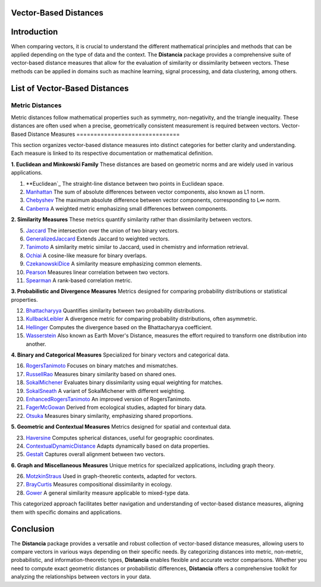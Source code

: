Vector-Based Distances
======================

Introduction
============
When comparing vectors, it is crucial to understand the different mathematical principles and methods that can be applied depending on the type of data and the context. The **Distancia** package provides a comprehensive suite of vector-based distance measures that allow for the evaluation of similarity or dissimilarity between vectors. These methods can be applied in domains such as machine learning, signal processing, and data clustering, among others.


List of Vector-Based Distances
==============================

**Metric Distances**
--------------------

Metric distances follow mathematical properties such as symmetry, non-negativity, and the triangle inequality. These distances are often used when a precise, geometrically consistent measurement is required between vectors.
Vector-Based Distance Measures
==============================

This section organizes vector-based distance measures into distinct categories for better clarity and understanding. Each measure is linked to its respective documentation or mathematical definition.

**1. Euclidean and Minkowski Family**  
These distances are based on geometric norms and are widely used in various applications.

#. **Euclidean`_  
   The straight-line distance between two points in Euclidean space.
#. `Manhattan`_ 
   The sum of absolute differences between vector components, also known as L1 norm.
#. `Chebyshev`_  
   The maximum absolute difference between vector components, corresponding to L∞ norm.
#. `Canberra`_  
   A weighted metric emphasizing small differences between components.

**2. Similarity Measures**  
These metrics quantify similarity rather than dissimilarity between vectors.

5. `Jaccard`_  
   The intersection over the union of two binary vectors.
#. `GeneralizedJaccard`_  
   Extends Jaccard to weighted vectors.
#. `Tanimoto`_ 
   A similarity metric similar to Jaccard, used in chemistry and information retrieval.
#. `Ochiai`_   
   A cosine-like measure for binary overlaps.
#. `CzekanowskiDice`_ 
   A similarity measure emphasizing common elements.
#. `Pearson`_ 
   Measures linear correlation between two vectors.
#. `Spearman`_ 
   A rank-based correlation metric.

**3. Probabilistic and Divergence Measures**  
Metrics designed for comparing probability distributions or statistical properties.

12. `Bhattacharyya`_ 
    Quantifies similarity between two probability distributions.
#. `KullbackLeibler`_ 
   A divergence metric for comparing probability distributions, often asymmetric.
#. `Hellinger`_  
   Computes the divergence based on the Bhattacharyya coefficient.
#. `Wasserstein`_ 
   Also known as Earth Mover's Distance, measures the effort required to transform one distribution into another.

**4. Binary and Categorical Measures**  
Specialized for binary vectors and categorical data.

16. `RogersTanimoto`_  
    Focuses on binary matches and mismatches.
#. `RussellRao`_   
   Measures binary similarity based on shared ones.
#. `SokalMichener`_ 
   Evaluates binary dissimilarity using equal weighting for matches.
#. `SokalSneath`_ 
   A variant of SokalMichener with different weighting.
#. `EnhancedRogersTanimoto`_  
   An improved version of RogersTanimoto.
#. `FagerMcGowan`_  
   Derived from ecological studies, adapted for binary data.
#. `Otsuka`_   
   Measures binary similarity, emphasizing shared proportions.

**5. Geometric and Contextual Measures**  
Metrics designed for spatial and contextual data.

23. `Haversine`_ 
    Computes spherical distances, useful for geographic coordinates.
#. `ContextualDynamicDistance`_ 
   Adapts dynamically based on data properties.
#. `Gestalt`_ 
   Captures overall alignment between two vectors.

**6. Graph and Miscellaneous Measures**  
Unique metrics for specialized applications, including graph theory.

26. `MotzkinStraus`_   
    Used in graph-theoretic contexts, adapted for vectors.
#. `BrayCurtis`_ 
   Measures compositional dissimilarity in ecology.
#. `Gower`_   
   A general similarity measure applicable to mixed-type data.

This categorized approach facilitates better navigation and understanding of vector-based distance measures, aligning them with specific domains and applications. 

   
Conclusion
==========
The **Distancia** package provides a versatile and robust collection of vector-based distance measures, allowing users to compare vectors in various ways depending on their specific needs. By categorizing distances into metric, non-metric, probabilistic, and information-theoretic types, **Distancia** enables flexible and accurate vector comparisons. Whether you need to compute exact geometric distances or probabilistic differences, **Distancia** offers a comprehensive toolkit for analyzing the relationships between vectors in your data.

.. _Manhattan: https://distancia.readthedocs.io/en/latest/Manhattan.html
.. _Jaro: https://distancia.readthedocs.io/en/latest/Jaro.html
.. _KendallTau: https://distancia.readthedocs.io/en/latest/KendallTau.html
.. _Bhattacharyya: https://distancia.readthedocs.io/en/latest/Bhattacharyya.html
.. _Haversine: https://distancia.readthedocs.io/en/latest/Haversine.html
.. _Chebyshev: https://distancia.readthedocs.io/en/latest/Chebyshev.html
.. _ContextualDynamicDistance: https://distancia.readthedocs.io/en/latest/ContextualDynamicDistance.html
.. _Canberra: https://distancia.readthedocs.io/en/latest/Canberra.html
.. _BrayCurtis: https://distancia.readthedocs.io/en/latest/BrayCurtis.html
.. _RogersTanimoto: https://distancia.readthedocs.io/en/latest/RogersTanimoto.html
.. _RussellRao: https://distancia.readthedocs.io/en/latest/RussellRao.html
.. _SokalMichener: https://distancia.readthedocs.io/en/latest/SokalMichener.html
.. _SokalSneath: https://distancia.readthedocs.io/en/latest/SokalSneath.html
.. _Wasserstein: https://distancia.readthedocs.io/en/latest/Wasserstein.html
.. _Gower: https://distancia.readthedocs.io/en/latest/Gower.html
.. _CzekanowskiDice: https://distancia.readthedocs.io/en/latest/CzekanowskiDice.html
.. _Hellinger: https://distancia.readthedocs.io/en/latest/Hellinger.html
.. _MotzkinStraus: https://distancia.readthedocs.io/en/latest/MotzkinStraus.html
.. _EnhancedRogersTanimoto: https://distancia.readthedocs.io/en/latest/EnhancedRogersTanimoto.html
.. _KullbackLeibler: https://distancia.readthedocs.io/en/latest/KullbackLeibler.html
.. _Jaccard: https://distancia.readthedocs.io/en/latest/Jaccard.html
.. _GeneralizedJaccard: https://distancia.readthedocs.io/en/latest/GeneralizedJaccard.html
.. _Tanimoto: https://distancia.readthedocs.io/en/latest/Tanimoto.html
.. _InverseTanimoto: https://distancia.readthedocs.io/en/latest/InverseTanimoto.html
.. _Ochiai: https://distancia.readthedocs.io/en/latest/Ochiai.html
.. _CzekanowskiDice: https://distancia.readthedocs.io/en/latest/CzekanowskiDice.html
.. _Pearson: https://distancia.readthedocs.io/en/latest/Pearson.html
.. _Spearman: https://distancia.readthedocs.io/en/latest/Spearman.html
.. _FagerMcGowan: https://distancia.readthedocs.io/en/latest/FagerMcGowan.html
.. _Otsuka: https://distancia.readthedocs.io/en/latest/Otsuka.html
.. _Gestalt: https://distancia.readthedocs.io/en/latest/Gestalt.html
